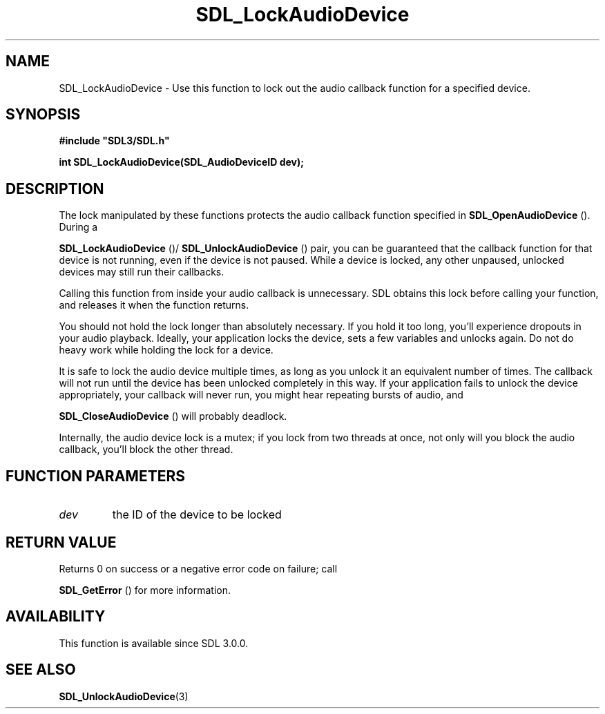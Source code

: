 .\" This manpage content is licensed under Creative Commons
.\"  Attribution 4.0 International (CC BY 4.0)
.\"   https://creativecommons.org/licenses/by/4.0/
.\" This manpage was generated from SDL's wiki page for SDL_LockAudioDevice:
.\"   https://wiki.libsdl.org/SDL_LockAudioDevice
.\" Generated with SDL/build-scripts/wikiheaders.pl
.\"  revision 60dcaff7eb25a01c9c87a5fed335b29a5625b95b
.\" Please report issues in this manpage's content at:
.\"   https://github.com/libsdl-org/sdlwiki/issues/new
.\" Please report issues in the generation of this manpage from the wiki at:
.\"   https://github.com/libsdl-org/SDL/issues/new?title=Misgenerated%20manpage%20for%20SDL_LockAudioDevice
.\" SDL can be found at https://libsdl.org/
.de URL
\$2 \(laURL: \$1 \(ra\$3
..
.if \n[.g] .mso www.tmac
.TH SDL_LockAudioDevice 3 "SDL 3.0.0" "SDL" "SDL3 FUNCTIONS"
.SH NAME
SDL_LockAudioDevice \- Use this function to lock out the audio callback function for a specified device\[char46]
.SH SYNOPSIS
.nf
.B #include \(dqSDL3/SDL.h\(dq
.PP
.BI "int SDL_LockAudioDevice(SDL_AudioDeviceID dev);
.fi
.SH DESCRIPTION
The lock manipulated by these functions protects the audio callback
function specified in 
.BR SDL_OpenAudioDevice
()\[char46] During
a

.BR SDL_LockAudioDevice
()/
.BR SDL_UnlockAudioDevice
()
pair, you can be guaranteed that the callback function for that device is
not running, even if the device is not paused\[char46] While a device is locked,
any other unpaused, unlocked devices may still run their callbacks\[char46]

Calling this function from inside your audio callback is unnecessary\[char46] SDL
obtains this lock before calling your function, and releases it when the
function returns\[char46]

You should not hold the lock longer than absolutely necessary\[char46] If you hold
it too long, you'll experience dropouts in your audio playback\[char46] Ideally,
your application locks the device, sets a few variables and unlocks again\[char46]
Do not do heavy work while holding the lock for a device\[char46]

It is safe to lock the audio device multiple times, as long as you unlock
it an equivalent number of times\[char46] The callback will not run until the
device has been unlocked completely in this way\[char46] If your application fails
to unlock the device appropriately, your callback will never run, you might
hear repeating bursts of audio, and

.BR SDL_CloseAudioDevice
() will probably deadlock\[char46]

Internally, the audio device lock is a mutex; if you lock from two threads
at once, not only will you block the audio callback, you'll block the other
thread\[char46]

.SH FUNCTION PARAMETERS
.TP
.I dev
the ID of the device to be locked
.SH RETURN VALUE
Returns 0 on success or a negative error code on failure; call

.BR SDL_GetError
() for more information\[char46]

.SH AVAILABILITY
This function is available since SDL 3\[char46]0\[char46]0\[char46]

.SH SEE ALSO
.BR SDL_UnlockAudioDevice (3)
